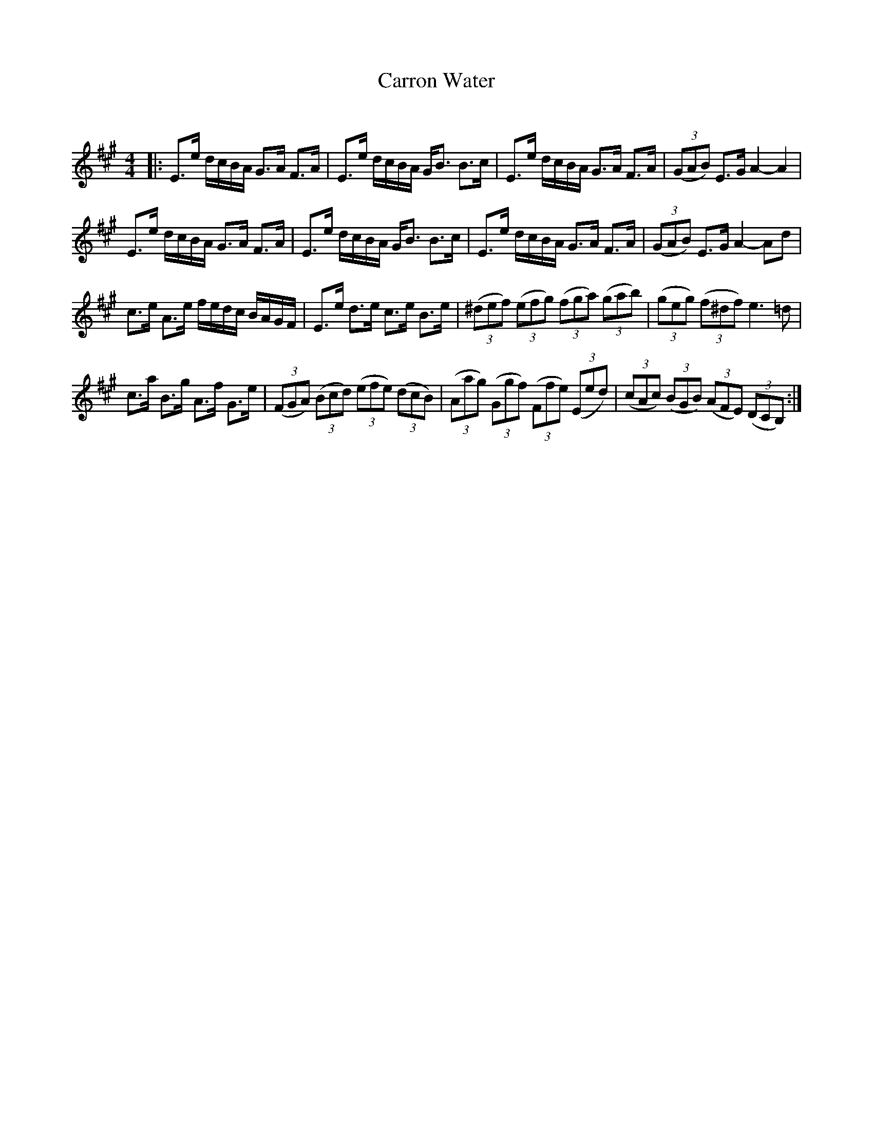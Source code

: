 X:1
T: Carron Water
C:
R:Strathspey
Q: 128
K:A
M:4/4
L:1/16
|:E3e dcBA G3A F3A|E3e dcBA GB3 B3c|E3e dcBA G3A F3A|((3G2A2B2) E3G A4-A4|
E3e dcBA G3A F3A|E3e dcBA GB3 B3c|E3e dcBA G3A F3A|((3G2A2B2) E3G A4-A2d2|
c3e A3e fedc BAGF|E3e d3e c3e B3e|((3^d2e2f2) ((3e2f2g2) ((3f2g2a2) ((3g2a2b2) |((3g2e2g2) ((3f2^d2f2) e6=d2|
c3a B3g A3f G3e|((3F2G2A2) ((3B2c2d2) ((3e2f2e2) ((3d2c2B2) |((3A2a2g2) ((3G2g2f2) ((3F2f2e2) ((3E2e2d2) |((3c2A2c2) ((3B2G2B2) ((3A2F2E2) ((3D2C2B,2) :|
